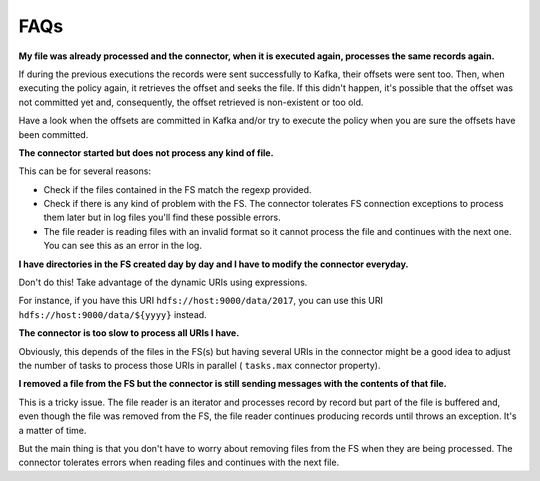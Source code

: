 .. faq:

********************************************
FAQs
********************************************

**My file was already processed and the connector, when it is executed again,
processes the same records again.**

If during the previous executions the records were sent successfully to Kafka,
their offsets were sent too. Then, when executing the policy again, it
retrieves the offset and seeks the file. If this didn't happen, it's possible
that the offset was not committed yet and, consequently, the offset retrieved
is non-existent or too old.

Have a look when the offsets are committed in Kafka and/or try to execute the
policy when you are sure the offsets have been committed.

**The connector started but does not process any kind of file.**

This can be for several reasons:

* Check if the files contained in the FS match the regexp provided.
* Check if there is any kind of problem with the FS. The connector tolerates
  FS connection exceptions to process them later but in log files you'll find
  these possible errors.
* The file reader is reading files with an invalid format so it cannot
  process the file and continues with the next one. You can see
  this as an error in the log.

**I have directories in the FS created day by day and I have to modify
the connector everyday.**

Don't do this! Take advantage of the dynamic URIs using expressions.

For instance, if you have this URI ``hdfs://host:9000/data/2017``, you can
use this URI ``hdfs://host:9000/data/${yyyy}`` instead.

**The connector is too slow to process all URIs I have.**

Obviously, this depends of the files in the FS(s) but having several URIs in
the connector might be a good idea to adjust the number of tasks
to process those URIs in parallel ( ``tasks.max`` connector property).

**I removed a file from the FS but the connector is still sending messages
with the contents of that file.**

This is a tricky issue. The file reader is an iterator and processes
record by record but part of the file is buffered and, even though the
file was removed from the FS, the file reader continues producing records
until throws an exception. It's a matter of time.

But the main thing is that you don't have to worry about removing files
from the FS when they are being processed. The connector tolerates errors
when reading files and continues with the next file.
